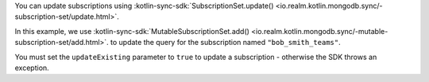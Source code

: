 You can update subscriptions using
:kotlin-sync-sdk:`SubscriptionSet.update()
<io.realm.kotlin.mongodb.sync/-subscription-set/update.html>`.

In this example, we use :kotlin-sync-sdk:`MutableSubscriptionSet.add()
<io.realm.kotlin.mongodb.sync/-mutable-subscription-set/add.html>`.
to update the query for the subscription named ``"bob_smith_teams"``.

You must set the ``updateExisting`` parameter to ``true`` to update
a subscription - otherwise the SDK throws an exception.
